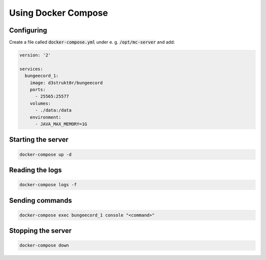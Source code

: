 ==========================
Using Docker Compose
==========================

Configuring
==========================

Create a file called :code:`docker-compose.yml` under e. g. :code:`/opt/mc-server` and add:

.. code-block:: yaml

    version: '2'

    services:
      bungeecord_1:
        image: d3strukt0r/bungeecord
        ports:
          - 25565:25577
        volumes:
          - ./data:/data
        environment:
          - JAVA_MAX_MEMORY=1G

Starting the server
==========================

.. code-block:: bash

    docker-compose up -d

Reading the logs
==========================

.. code-block:: bash

   docker-compose logs -f

Sending commands
==========================

.. code-block:: bash

    docker-compose exec bungeecord_1 console "<command>"

Stopping the server
==========================

.. code-block:: bash

   docker-compose down
